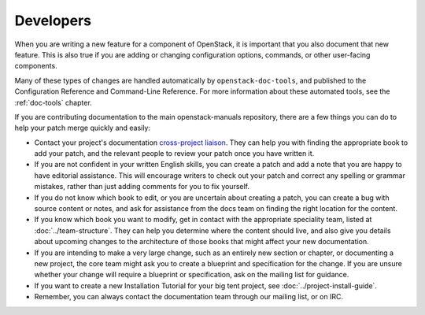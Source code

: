 .. _developers:

==========
Developers
==========

When you are writing a new feature for a component of OpenStack, it is
important that you also document that new feature.
This is also true if you are adding or changing configuration options,
commands, or other user-facing components.

Many of these types of changes are handled automatically by
``openstack-doc-tools``, and published to the Configuration Reference
and Command-Line Reference. For more information about these automated
tools, see the :ref:`doc-tools` chapter.

If you are contributing documentation to the main openstack-manuals
repository, there are a few things you can do to help your patch merge
quickly and easily:

* Contact your project's documentation `cross-project liaison
  <https://wiki.openstack.org/wiki/CrossProjectLiaisons#Documentation>`_.
  They can help you with finding the appropriate book to add your patch, and
  the relevant people to review your patch once you have written it.
* If you are not confident in your written English skills, you can create a
  patch and add a note that you are happy to have editorial assistance.
  This will encourage writers to check out your patch and correct any
  spelling or grammar mistakes, rather than just adding comments for you
  to fix yourself.
* If you do not know which book to edit, or you are uncertain about creating
  a patch, you can create a bug with source content or notes, and ask for
  assistance from the docs team on finding the right location for the content.
* If you know which book you want to modify, get in contact with the
  appropriate speciality team, listed at :doc:`../team-structure`. They
  can help you determine where the content should live, and also give you
  details about upcoming changes to the architecture of those books that
  might affect your new documentation.
* If you are intending to make a very large change, such as an entirely
  new section or chapter, or documenting a new project, the core team might
  ask you to create a blueprint and specification for the change. If you are
  unsure whether your change will require a blueprint or specification, ask
  on the mailing list for guidance.
* If you want to create a new Installation Tutorial for your big tent
  project, see :doc:`../project-install-guide`.
* Remember, you can always contact the documentation team through our mailing
  list, or on IRC.
